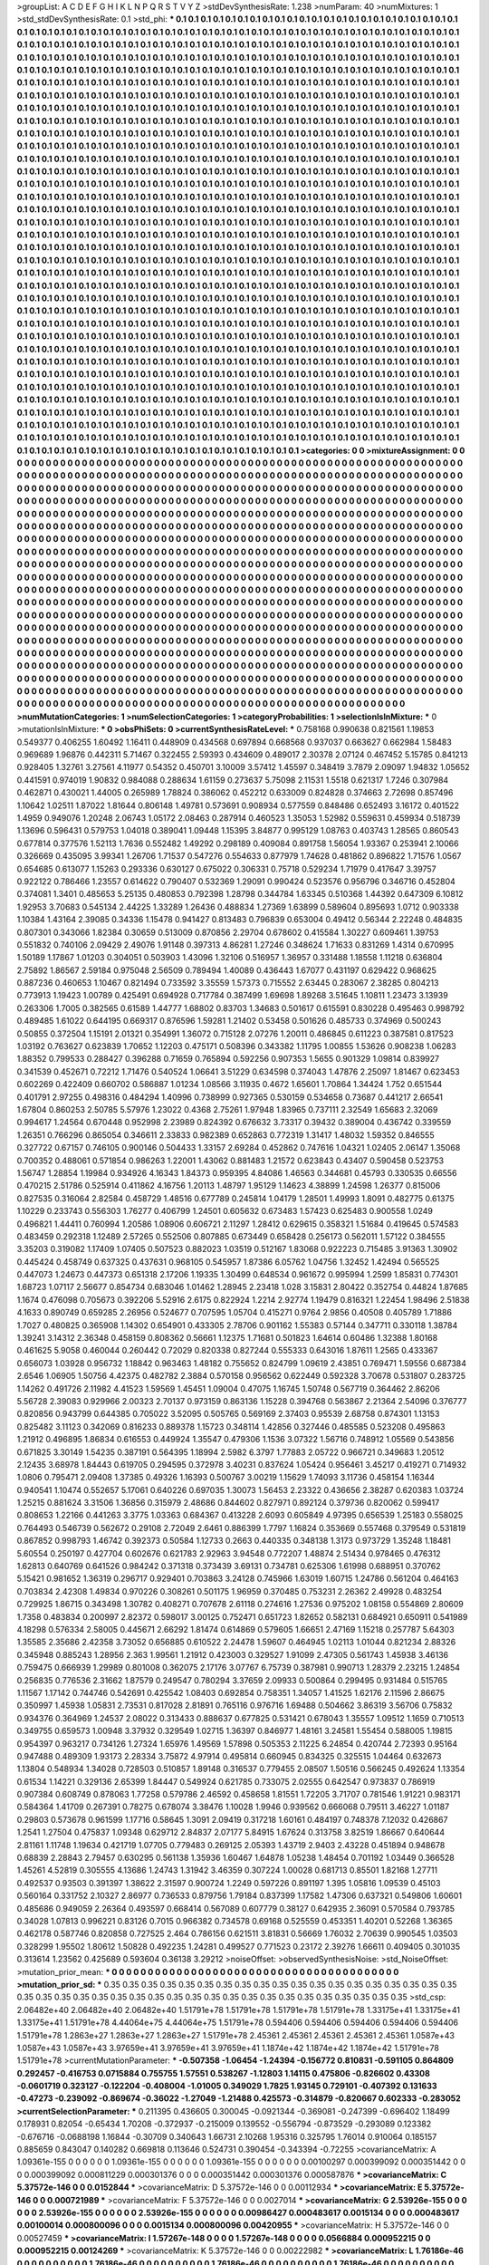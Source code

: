 >groupList:
A C D E F G H I K L
N P Q R S T V Y Z 
>stdDevSynthesisRate:
1.238 
>numParam:
40
>numMixtures:
1
>std_stdDevSynthesisRate:
0.1
>std_phi:
***
0.1 0.1 0.1 0.1 0.1 0.1 0.1 0.1 0.1 0.1
0.1 0.1 0.1 0.1 0.1 0.1 0.1 0.1 0.1 0.1
0.1 0.1 0.1 0.1 0.1 0.1 0.1 0.1 0.1 0.1
0.1 0.1 0.1 0.1 0.1 0.1 0.1 0.1 0.1 0.1
0.1 0.1 0.1 0.1 0.1 0.1 0.1 0.1 0.1 0.1
0.1 0.1 0.1 0.1 0.1 0.1 0.1 0.1 0.1 0.1
0.1 0.1 0.1 0.1 0.1 0.1 0.1 0.1 0.1 0.1
0.1 0.1 0.1 0.1 0.1 0.1 0.1 0.1 0.1 0.1
0.1 0.1 0.1 0.1 0.1 0.1 0.1 0.1 0.1 0.1
0.1 0.1 0.1 0.1 0.1 0.1 0.1 0.1 0.1 0.1
0.1 0.1 0.1 0.1 0.1 0.1 0.1 0.1 0.1 0.1
0.1 0.1 0.1 0.1 0.1 0.1 0.1 0.1 0.1 0.1
0.1 0.1 0.1 0.1 0.1 0.1 0.1 0.1 0.1 0.1
0.1 0.1 0.1 0.1 0.1 0.1 0.1 0.1 0.1 0.1
0.1 0.1 0.1 0.1 0.1 0.1 0.1 0.1 0.1 0.1
0.1 0.1 0.1 0.1 0.1 0.1 0.1 0.1 0.1 0.1
0.1 0.1 0.1 0.1 0.1 0.1 0.1 0.1 0.1 0.1
0.1 0.1 0.1 0.1 0.1 0.1 0.1 0.1 0.1 0.1
0.1 0.1 0.1 0.1 0.1 0.1 0.1 0.1 0.1 0.1
0.1 0.1 0.1 0.1 0.1 0.1 0.1 0.1 0.1 0.1
0.1 0.1 0.1 0.1 0.1 0.1 0.1 0.1 0.1 0.1
0.1 0.1 0.1 0.1 0.1 0.1 0.1 0.1 0.1 0.1
0.1 0.1 0.1 0.1 0.1 0.1 0.1 0.1 0.1 0.1
0.1 0.1 0.1 0.1 0.1 0.1 0.1 0.1 0.1 0.1
0.1 0.1 0.1 0.1 0.1 0.1 0.1 0.1 0.1 0.1
0.1 0.1 0.1 0.1 0.1 0.1 0.1 0.1 0.1 0.1
0.1 0.1 0.1 0.1 0.1 0.1 0.1 0.1 0.1 0.1
0.1 0.1 0.1 0.1 0.1 0.1 0.1 0.1 0.1 0.1
0.1 0.1 0.1 0.1 0.1 0.1 0.1 0.1 0.1 0.1
0.1 0.1 0.1 0.1 0.1 0.1 0.1 0.1 0.1 0.1
0.1 0.1 0.1 0.1 0.1 0.1 0.1 0.1 0.1 0.1
0.1 0.1 0.1 0.1 0.1 0.1 0.1 0.1 0.1 0.1
0.1 0.1 0.1 0.1 0.1 0.1 0.1 0.1 0.1 0.1
0.1 0.1 0.1 0.1 0.1 0.1 0.1 0.1 0.1 0.1
0.1 0.1 0.1 0.1 0.1 0.1 0.1 0.1 0.1 0.1
0.1 0.1 0.1 0.1 0.1 0.1 0.1 0.1 0.1 0.1
0.1 0.1 0.1 0.1 0.1 0.1 0.1 0.1 0.1 0.1
0.1 0.1 0.1 0.1 0.1 0.1 0.1 0.1 0.1 0.1
0.1 0.1 0.1 0.1 0.1 0.1 0.1 0.1 0.1 0.1
0.1 0.1 0.1 0.1 0.1 0.1 0.1 0.1 0.1 0.1
0.1 0.1 0.1 0.1 0.1 0.1 0.1 0.1 0.1 0.1
0.1 0.1 0.1 0.1 0.1 0.1 0.1 0.1 0.1 0.1
0.1 0.1 0.1 0.1 0.1 0.1 0.1 0.1 0.1 0.1
0.1 0.1 0.1 0.1 0.1 0.1 0.1 0.1 0.1 0.1
0.1 0.1 0.1 0.1 0.1 0.1 0.1 0.1 0.1 0.1
0.1 0.1 0.1 0.1 0.1 0.1 0.1 0.1 0.1 0.1
0.1 0.1 0.1 0.1 0.1 0.1 0.1 0.1 0.1 0.1
0.1 0.1 0.1 0.1 0.1 0.1 0.1 0.1 0.1 0.1
0.1 0.1 0.1 0.1 0.1 0.1 0.1 0.1 0.1 0.1
0.1 0.1 0.1 0.1 0.1 0.1 0.1 0.1 0.1 0.1
0.1 0.1 0.1 0.1 0.1 0.1 0.1 0.1 0.1 0.1
0.1 0.1 0.1 0.1 0.1 0.1 0.1 0.1 0.1 0.1
0.1 0.1 0.1 0.1 0.1 0.1 0.1 0.1 0.1 0.1
0.1 0.1 0.1 0.1 0.1 0.1 0.1 0.1 0.1 0.1
0.1 0.1 0.1 0.1 0.1 0.1 0.1 0.1 0.1 0.1
0.1 0.1 0.1 0.1 0.1 0.1 0.1 0.1 0.1 0.1
0.1 0.1 0.1 0.1 0.1 0.1 0.1 0.1 0.1 0.1
0.1 0.1 0.1 0.1 0.1 0.1 0.1 0.1 0.1 0.1
0.1 0.1 0.1 0.1 0.1 0.1 0.1 0.1 0.1 0.1
0.1 0.1 0.1 0.1 0.1 0.1 0.1 0.1 0.1 0.1
0.1 0.1 0.1 0.1 0.1 0.1 0.1 0.1 0.1 0.1
0.1 0.1 0.1 0.1 0.1 0.1 0.1 0.1 0.1 0.1
0.1 0.1 0.1 0.1 0.1 0.1 0.1 0.1 0.1 0.1
0.1 0.1 0.1 0.1 0.1 0.1 0.1 0.1 0.1 0.1
0.1 0.1 0.1 0.1 0.1 0.1 0.1 0.1 0.1 0.1
0.1 0.1 0.1 0.1 0.1 0.1 0.1 0.1 0.1 0.1
0.1 0.1 0.1 0.1 0.1 0.1 0.1 0.1 0.1 0.1
0.1 0.1 0.1 0.1 0.1 0.1 0.1 0.1 0.1 0.1
0.1 0.1 0.1 0.1 0.1 0.1 0.1 0.1 0.1 0.1
0.1 0.1 0.1 0.1 0.1 0.1 0.1 0.1 0.1 0.1
0.1 0.1 0.1 0.1 0.1 0.1 0.1 0.1 0.1 0.1
0.1 0.1 0.1 0.1 0.1 0.1 0.1 0.1 0.1 0.1
0.1 0.1 0.1 0.1 0.1 0.1 0.1 0.1 0.1 0.1
0.1 0.1 0.1 0.1 0.1 0.1 0.1 0.1 0.1 0.1
0.1 0.1 0.1 0.1 0.1 0.1 0.1 0.1 0.1 0.1
0.1 0.1 0.1 0.1 0.1 0.1 0.1 0.1 0.1 0.1
0.1 0.1 0.1 0.1 0.1 0.1 0.1 0.1 0.1 0.1
0.1 0.1 0.1 0.1 0.1 0.1 0.1 0.1 0.1 0.1
0.1 0.1 0.1 0.1 0.1 0.1 0.1 0.1 0.1 0.1
0.1 0.1 0.1 0.1 0.1 0.1 0.1 0.1 0.1 0.1
0.1 0.1 0.1 0.1 0.1 0.1 0.1 0.1 0.1 0.1
0.1 0.1 0.1 0.1 0.1 0.1 0.1 0.1 0.1 0.1
0.1 0.1 0.1 0.1 0.1 0.1 0.1 0.1 0.1 0.1
0.1 0.1 0.1 0.1 0.1 0.1 0.1 0.1 0.1 0.1
0.1 0.1 0.1 0.1 0.1 0.1 0.1 0.1 0.1 0.1
0.1 0.1 0.1 0.1 0.1 0.1 0.1 0.1 0.1 0.1
0.1 0.1 0.1 0.1 0.1 0.1 0.1 0.1 0.1 0.1
0.1 0.1 0.1 0.1 0.1 0.1 0.1 0.1 0.1 0.1
0.1 0.1 0.1 0.1 0.1 0.1 0.1 0.1 0.1 0.1
0.1 0.1 0.1 0.1 0.1 0.1 0.1 0.1 0.1 0.1
0.1 0.1 0.1 0.1 0.1 0.1 0.1 0.1 0.1 0.1
0.1 0.1 0.1 0.1 0.1 0.1 0.1 0.1 0.1 0.1
0.1 0.1 0.1 0.1 0.1 0.1 0.1 0.1 0.1 0.1
0.1 0.1 0.1 0.1 0.1 0.1 0.1 0.1 0.1 0.1
0.1 0.1 0.1 0.1 0.1 0.1 0.1 0.1 0.1 0.1
0.1 0.1 0.1 0.1 0.1 0.1 0.1 0.1 0.1 0.1
0.1 0.1 0.1 0.1 0.1 0.1 0.1 0.1 0.1 0.1
0.1 0.1 0.1 0.1 0.1 0.1 0.1 0.1 0.1 0.1
0.1 0.1 0.1 0.1 0.1 0.1 0.1 0.1 0.1 0.1
0.1 0.1 0.1 0.1 0.1 0.1 0.1 0.1 0.1 0.1
0.1 0.1 0.1 0.1 0.1 0.1 0.1 0.1 0.1 0.1
0.1 0.1 0.1 0.1 0.1 0.1 0.1 0.1 0.1 0.1
0.1 0.1 0.1 0.1 0.1 0.1 0.1 0.1 0.1 0.1
0.1 0.1 0.1 0.1 0.1 0.1 0.1 0.1 0.1 0.1
0.1 0.1 0.1 0.1 0.1 0.1 0.1 0.1 0.1 0.1
0.1 0.1 0.1 0.1 0.1 0.1 0.1 0.1 0.1 0.1
0.1 0.1 0.1 0.1 0.1 0.1 0.1 0.1 0.1 0.1
0.1 0.1 0.1 0.1 0.1 0.1 0.1 0.1 0.1 0.1
0.1 0.1 0.1 0.1 0.1 0.1 0.1 0.1 0.1 0.1
0.1 0.1 0.1 0.1 0.1 0.1 0.1 0.1 0.1 0.1
0.1 0.1 0.1 0.1 0.1 0.1 0.1 0.1 0.1 0.1
0.1 0.1 0.1 0.1 0.1 0.1 0.1 0.1 0.1 0.1
0.1 0.1 0.1 0.1 0.1 0.1 0.1 0.1 0.1 0.1
0.1 0.1 0.1 0.1 0.1 0.1 0.1 0.1 0.1 0.1
0.1 0.1 0.1 0.1 0.1 0.1 0.1 0.1 0.1 0.1
0.1 0.1 0.1 0.1 0.1 0.1 0.1 0.1 0.1 0.1
0.1 0.1 0.1 0.1 0.1 0.1 0.1 0.1 0.1 0.1
0.1 0.1 0.1 0.1 0.1 0.1 0.1 0.1 0.1 0.1
0.1 0.1 0.1 0.1 0.1 0.1 0.1 0.1 0.1 0.1
0.1 0.1 0.1 0.1 0.1 0.1 0.1 0.1 0.1 0.1
0.1 0.1 0.1 0.1 0.1 0.1 0.1 0.1 0.1 0.1
0.1 0.1 0.1 0.1 0.1 0.1 0.1 0.1 0.1 0.1
0.1 0.1 0.1 0.1 0.1 0.1 0.1 0.1 0.1 0.1
0.1 0.1 0.1 0.1 
>categories:
0 0
>mixtureAssignment:
0 0 0 0 0 0 0 0 0 0 0 0 0 0 0 0 0 0 0 0 0 0 0 0 0 0 0 0 0 0 0 0 0 0 0 0 0 0 0 0 0 0 0 0 0 0 0 0 0 0
0 0 0 0 0 0 0 0 0 0 0 0 0 0 0 0 0 0 0 0 0 0 0 0 0 0 0 0 0 0 0 0 0 0 0 0 0 0 0 0 0 0 0 0 0 0 0 0 0 0
0 0 0 0 0 0 0 0 0 0 0 0 0 0 0 0 0 0 0 0 0 0 0 0 0 0 0 0 0 0 0 0 0 0 0 0 0 0 0 0 0 0 0 0 0 0 0 0 0 0
0 0 0 0 0 0 0 0 0 0 0 0 0 0 0 0 0 0 0 0 0 0 0 0 0 0 0 0 0 0 0 0 0 0 0 0 0 0 0 0 0 0 0 0 0 0 0 0 0 0
0 0 0 0 0 0 0 0 0 0 0 0 0 0 0 0 0 0 0 0 0 0 0 0 0 0 0 0 0 0 0 0 0 0 0 0 0 0 0 0 0 0 0 0 0 0 0 0 0 0
0 0 0 0 0 0 0 0 0 0 0 0 0 0 0 0 0 0 0 0 0 0 0 0 0 0 0 0 0 0 0 0 0 0 0 0 0 0 0 0 0 0 0 0 0 0 0 0 0 0
0 0 0 0 0 0 0 0 0 0 0 0 0 0 0 0 0 0 0 0 0 0 0 0 0 0 0 0 0 0 0 0 0 0 0 0 0 0 0 0 0 0 0 0 0 0 0 0 0 0
0 0 0 0 0 0 0 0 0 0 0 0 0 0 0 0 0 0 0 0 0 0 0 0 0 0 0 0 0 0 0 0 0 0 0 0 0 0 0 0 0 0 0 0 0 0 0 0 0 0
0 0 0 0 0 0 0 0 0 0 0 0 0 0 0 0 0 0 0 0 0 0 0 0 0 0 0 0 0 0 0 0 0 0 0 0 0 0 0 0 0 0 0 0 0 0 0 0 0 0
0 0 0 0 0 0 0 0 0 0 0 0 0 0 0 0 0 0 0 0 0 0 0 0 0 0 0 0 0 0 0 0 0 0 0 0 0 0 0 0 0 0 0 0 0 0 0 0 0 0
0 0 0 0 0 0 0 0 0 0 0 0 0 0 0 0 0 0 0 0 0 0 0 0 0 0 0 0 0 0 0 0 0 0 0 0 0 0 0 0 0 0 0 0 0 0 0 0 0 0
0 0 0 0 0 0 0 0 0 0 0 0 0 0 0 0 0 0 0 0 0 0 0 0 0 0 0 0 0 0 0 0 0 0 0 0 0 0 0 0 0 0 0 0 0 0 0 0 0 0
0 0 0 0 0 0 0 0 0 0 0 0 0 0 0 0 0 0 0 0 0 0 0 0 0 0 0 0 0 0 0 0 0 0 0 0 0 0 0 0 0 0 0 0 0 0 0 0 0 0
0 0 0 0 0 0 0 0 0 0 0 0 0 0 0 0 0 0 0 0 0 0 0 0 0 0 0 0 0 0 0 0 0 0 0 0 0 0 0 0 0 0 0 0 0 0 0 0 0 0
0 0 0 0 0 0 0 0 0 0 0 0 0 0 0 0 0 0 0 0 0 0 0 0 0 0 0 0 0 0 0 0 0 0 0 0 0 0 0 0 0 0 0 0 0 0 0 0 0 0
0 0 0 0 0 0 0 0 0 0 0 0 0 0 0 0 0 0 0 0 0 0 0 0 0 0 0 0 0 0 0 0 0 0 0 0 0 0 0 0 0 0 0 0 0 0 0 0 0 0
0 0 0 0 0 0 0 0 0 0 0 0 0 0 0 0 0 0 0 0 0 0 0 0 0 0 0 0 0 0 0 0 0 0 0 0 0 0 0 0 0 0 0 0 0 0 0 0 0 0
0 0 0 0 0 0 0 0 0 0 0 0 0 0 0 0 0 0 0 0 0 0 0 0 0 0 0 0 0 0 0 0 0 0 0 0 0 0 0 0 0 0 0 0 0 0 0 0 0 0
0 0 0 0 0 0 0 0 0 0 0 0 0 0 0 0 0 0 0 0 0 0 0 0 0 0 0 0 0 0 0 0 0 0 0 0 0 0 0 0 0 0 0 0 0 0 0 0 0 0
0 0 0 0 0 0 0 0 0 0 0 0 0 0 0 0 0 0 0 0 0 0 0 0 0 0 0 0 0 0 0 0 0 0 0 0 0 0 0 0 0 0 0 0 0 0 0 0 0 0
0 0 0 0 0 0 0 0 0 0 0 0 0 0 0 0 0 0 0 0 0 0 0 0 0 0 0 0 0 0 0 0 0 0 0 0 0 0 0 0 0 0 0 0 0 0 0 0 0 0
0 0 0 0 0 0 0 0 0 0 0 0 0 0 0 0 0 0 0 0 0 0 0 0 0 0 0 0 0 0 0 0 0 0 0 0 0 0 0 0 0 0 0 0 0 0 0 0 0 0
0 0 0 0 0 0 0 0 0 0 0 0 0 0 0 0 0 0 0 0 0 0 0 0 0 0 0 0 0 0 0 0 0 0 0 0 0 0 0 0 0 0 0 0 0 0 0 0 0 0
0 0 0 0 0 0 0 0 0 0 0 0 0 0 0 0 0 0 0 0 0 0 0 0 0 0 0 0 0 0 0 0 0 0 0 0 0 0 0 0 0 0 0 0 0 0 0 0 0 0
0 0 0 0 0 0 0 0 0 0 0 0 0 0 0 0 0 0 0 0 0 0 0 0 0 0 0 0 0 0 0 0 0 0 
>numMutationCategories:
1
>numSelectionCategories:
1
>categoryProbabilities:
1 
>selectionIsInMixture:
***
0 
>mutationIsInMixture:
***
0 
>obsPhiSets:
0
>currentSynthesisRateLevel:
***
0.758168 0.990638 0.821561 1.19853 0.549377 0.406255 1.60492 1.16411 0.448909 0.434568
0.697894 0.668568 0.937037 0.663627 0.662984 1.58483 0.969689 1.96876 0.442311 5.71467
0.322455 2.59393 0.434609 0.489017 2.30378 2.07124 0.467452 5.15785 0.841213 0.928405
1.32761 3.27561 4.11977 0.54352 0.450701 3.10009 3.57412 1.45597 0.348419 3.7879
2.09097 1.94832 1.05652 0.441591 0.974019 1.90832 0.984088 0.288634 1.61159 0.273637
5.75098 2.11531 1.5518 0.621317 1.7246 0.307984 0.462871 0.430021 1.44005 0.265989
1.78824 0.386062 0.452212 0.633009 0.824828 0.374663 2.72698 0.857496 1.10642 1.02511
1.87022 1.81644 0.806148 1.49781 0.573691 0.908934 0.577559 0.848486 0.652493 3.16172
0.401522 1.4959 0.949076 1.20248 2.06743 1.05172 2.08463 0.287914 0.460523 1.35053
1.52982 0.559631 0.459934 0.518739 1.13696 0.596431 0.579753 1.04018 0.389041 1.09448
1.15395 3.84877 0.995129 1.08763 0.403743 1.28565 0.860543 0.677814 0.377576 1.52113
1.7636 0.552482 1.49292 0.298189 0.409084 0.891758 1.56054 1.93367 0.253941 2.10066
0.326669 0.435095 3.99341 1.26706 1.71537 0.547276 0.554633 0.877979 1.74628 0.481862
0.896822 1.71576 1.0567 0.654685 0.613077 1.15263 0.293336 0.630127 0.675022 0.306331
0.75718 0.529234 1.71979 0.417647 3.39757 0.922122 0.786466 1.23557 0.614622 0.790407
0.532369 1.29091 0.990424 0.523576 0.956796 0.346716 0.452804 0.374081 1.3401 0.485653
5.25135 0.480853 0.792398 1.28798 0.344784 1.63345 0.510368 1.44392 0.647309 6.10812
1.92953 3.70683 0.545134 2.44225 1.33289 1.26436 0.488834 1.27369 1.63899 0.589604
0.895693 1.0712 0.903338 1.10384 1.43164 2.39085 0.34336 1.15478 0.941427 0.813483
0.796839 0.653004 0.49412 0.56344 2.22248 0.484835 0.807301 0.343066 1.82384 0.30659
0.513009 0.870856 2.29704 0.678602 0.415584 1.30227 0.609461 1.39753 0.551832 0.740106
2.09429 2.49076 1.91148 0.397313 4.86281 1.27246 0.348624 1.71633 0.831269 1.4314
0.670995 1.50189 1.17867 1.01203 0.304051 0.503903 1.43096 1.32106 0.516957 1.36957
0.331488 1.18558 1.11218 0.636804 2.75892 1.86567 2.59184 0.975048 2.56509 0.789494
1.40089 0.436443 1.67077 0.431197 0.629422 0.968625 0.887236 0.460653 1.10467 0.821494
0.733592 3.35559 1.57373 0.715552 2.63445 0.283067 2.38285 0.804213 0.773913 1.19423
1.00789 0.425491 0.694928 0.717784 0.387499 1.69698 1.89268 3.51645 1.10811 1.23473
3.13939 0.263306 1.7005 0.382565 0.61589 1.44777 1.68802 0.83703 1.34683 0.501617
0.615591 0.830228 0.495463 0.998792 0.489485 1.61022 0.644195 0.669317 0.876596 1.59281
1.21402 0.53458 0.501626 0.485733 0.374969 0.500243 0.50855 0.372504 1.15191 2.01321
0.354991 1.36072 0.715128 2.07276 1.20011 0.486845 0.611223 0.387581 0.817523 1.03192
0.763627 0.623839 1.70652 1.12203 0.475171 0.508396 0.343382 1.11795 1.00855 1.53626
0.908238 1.06283 1.88352 0.799533 0.288427 0.396288 0.71659 0.765894 0.592256 0.907353
1.5655 0.901329 1.09814 0.839927 0.341539 0.452671 0.72212 1.71476 0.540524 1.06641
3.51229 0.634598 0.374043 1.47876 2.25097 1.81467 0.623453 0.602269 0.422409 0.660702
0.586887 1.01234 1.08566 3.11935 0.4672 1.65601 1.70864 1.34424 1.752 0.651544
0.401791 2.97255 0.498316 0.484294 1.40996 0.738999 0.927365 0.530159 0.534658 0.73687
0.441217 2.66541 1.67804 0.860253 2.50785 5.57976 1.23022 0.4368 2.75261 1.97948
1.83965 0.737111 2.32549 1.65683 2.32069 0.994617 1.24564 0.670448 0.952998 2.23989
0.824392 0.676632 3.73317 0.39432 0.389004 0.436742 0.339559 1.26351 0.766296 0.865054
0.346611 2.33833 0.982389 0.652863 0.772319 1.31417 1.48032 1.59352 0.846555 0.327722
0.67157 0.746105 0.900146 0.504433 1.33157 2.69284 0.452862 0.747616 1.04321 1.02405
2.06147 1.35068 0.700352 0.488061 0.571854 0.986263 1.22001 1.43062 0.881483 1.21572
0.623843 0.43407 0.590458 0.523753 1.56747 1.28854 1.19984 0.934926 4.16343 1.84373
0.959395 4.84086 1.46563 0.344681 0.45793 0.330535 0.66556 0.470215 2.51786 0.525914
0.411862 4.16756 1.20113 1.48797 1.95129 1.14623 4.38899 1.24598 1.26377 0.815006
0.827535 0.316064 2.82584 0.458729 1.48516 0.677789 0.245814 1.04179 1.28501 1.49993
1.8091 0.482775 0.61375 1.10229 0.233743 0.556303 1.76277 0.406799 1.24501 0.605632
0.673483 1.57423 0.625483 0.900558 1.0249 0.496821 1.44411 0.760994 1.20586 1.08906
0.606721 2.11297 1.28412 0.629615 0.358321 1.51684 0.419645 0.574583 0.483459 0.292318
1.12489 2.57265 0.552506 0.807885 0.673449 0.658428 0.256173 0.562011 1.57122 0.384555
3.35203 0.319082 1.17409 1.07405 0.507523 0.882023 1.03519 0.512167 1.83068 0.922223
0.715485 3.91363 1.30902 0.445424 0.458749 0.637325 0.437631 0.968105 0.545957 1.87386
6.05762 1.04756 1.32452 1.42494 0.565525 0.447073 1.24673 0.447373 0.651318 2.17206
1.19335 1.30499 0.648534 0.961672 0.995994 1.2599 1.85831 0.774301 1.68723 1.07117
2.56677 0.854734 0.683046 1.01462 1.28945 2.23418 1.028 3.15831 2.80422 0.352754
0.44824 1.87685 1.1674 0.476098 0.705673 0.392206 5.52916 2.6175 0.822924 1.2214
2.92774 1.19479 0.816321 1.22454 1.98496 2.51838 4.1633 0.890749 0.659285 2.26956
0.524677 0.707595 1.05704 0.415271 0.9764 2.9856 0.40508 0.405789 1.71886 1.7027
0.480825 0.365908 1.14302 0.654901 0.433305 2.78706 0.901162 1.55383 0.57144 0.347711
0.330118 1.38784 1.39241 3.14312 2.36348 0.458159 0.808362 0.56661 1.12375 1.71681
0.501823 1.64614 0.60486 1.32388 1.80168 0.461625 5.9058 0.460044 0.260442 0.72029
0.820338 0.827244 0.555333 0.643016 1.87611 1.2565 0.433367 0.656073 1.03928 0.956732
1.18842 0.963463 1.48182 0.755652 0.824799 1.09619 2.43851 0.769471 1.59556 0.687384
2.6546 1.06905 1.50756 4.42375 0.482782 2.3884 0.570158 0.956562 0.622449 0.592328
3.70678 0.531807 0.283725 1.14262 0.491726 2.11982 4.41523 1.59569 1.45451 1.09004
0.47075 1.16745 1.50748 0.567719 0.364462 2.86206 5.56728 2.39083 0.929966 2.00323
2.70137 0.973159 0.863136 1.15228 0.394768 0.563867 2.21364 2.54096 0.376777 0.820856
0.943799 0.644385 0.705022 3.52095 0.505765 0.569169 2.37403 0.95539 2.68758 0.874301
1.13153 0.825482 3.11123 0.342069 0.816233 0.889378 1.15723 0.348114 1.42856 0.327446
0.485585 0.523208 0.495863 1.21912 0.496895 1.86834 0.616553 0.449924 1.35547 0.479306
1.1536 3.07322 1.56716 0.748912 1.05569 0.543856 0.671825 3.30149 1.54235 0.387191
0.564395 1.18994 2.5982 6.3797 1.77883 2.05722 0.966721 0.349683 1.20512 2.12435
3.68978 1.84443 0.619705 0.294595 0.372978 3.40231 0.837624 1.05424 0.956461 3.45217
0.419271 0.714932 1.0806 0.795471 2.09408 1.37385 0.49326 1.16393 0.500767 3.00219
1.15629 1.74093 3.11736 0.458154 1.16344 0.940541 1.10474 0.552657 5.17061 0.640226
0.697035 1.30073 1.56453 2.23322 0.436656 2.38287 0.620383 1.03724 1.25215 0.881624
3.31506 1.36856 0.315979 2.48686 0.844602 0.827971 0.892124 0.379736 0.820062 0.599417
0.808653 1.22166 0.441263 3.3775 1.03363 0.684367 0.413228 2.6093 0.605849 4.97395
0.656539 1.25183 0.558025 0.764493 0.546739 0.562672 0.29108 2.72049 2.6461 0.886399
1.7797 1.16824 0.353669 0.557468 0.379549 0.531819 0.867852 0.998793 1.46742 0.392373
0.50584 1.12733 0.2663 0.440335 0.348138 1.3173 0.973729 1.35248 1.18481 5.60554
0.250197 0.427704 0.602676 0.621783 2.92963 3.94548 0.772207 1.48874 2.51434 0.978465
0.476312 1.62813 0.640769 0.641526 0.984242 0.371318 0.373439 3.69131 0.734781 0.625306
1.61998 0.688951 0.370762 5.15421 0.981652 1.36319 0.296717 0.929401 0.703863 3.24128
0.745966 1.63019 1.60715 1.24786 0.561204 0.464163 0.703834 2.42308 1.49834 0.970226
0.308261 0.501175 1.96959 0.370485 0.753231 2.26362 2.49928 0.483254 0.729925 1.86715
0.343498 1.30782 0.408271 0.707678 2.61118 0.274616 1.27536 0.975202 1.08158 0.554869
2.80609 1.7358 0.483834 0.200997 2.82372 0.598017 3.00125 0.752471 0.651723 1.82652
0.582131 0.684921 0.650911 0.541989 4.18298 0.576334 2.58005 0.445671 2.66292 1.81474
0.614869 0.579605 1.66651 2.47169 1.15218 0.257787 5.64303 1.35585 2.35686 2.42358
3.73052 0.656885 0.610522 2.24478 1.59607 0.464945 1.02113 1.01044 0.821234 2.88326
0.345948 0.885243 1.28956 2.363 1.99561 1.21912 0.423003 0.329527 1.91099 2.47305
0.561743 1.45938 3.46136 0.759475 0.666939 1.29989 0.801008 0.362075 2.17176 3.07767
6.75739 0.387981 0.990713 1.28379 2.23215 1.24854 0.256835 0.776536 2.31662 1.87579
0.249547 0.780294 3.37659 2.09933 0.500864 0.299495 0.931484 0.515765 1.11567 1.17142
0.744746 0.542691 0.425542 1.08403 0.692854 0.758351 1.34057 1.41525 1.62176 2.11596
2.86675 0.350997 1.45938 1.05831 2.73531 0.817028 2.81891 0.765116 0.976716 1.69488
0.504662 3.86319 3.56706 0.75832 0.934376 0.364969 1.24537 2.08022 0.313433 0.888637
0.677825 0.531421 0.678043 1.35557 1.09512 1.1659 0.710513 0.349755 0.659573 1.00948
3.37932 0.329549 1.02715 1.36397 0.846977 1.48161 3.24581 1.55454 0.588005 1.19815
0.954397 0.963217 0.734126 1.27324 1.65976 1.49569 1.57898 0.505353 2.11225 6.24854
0.420744 2.72393 0.95164 0.947488 0.489309 1.93173 2.28334 3.75872 4.97914 0.495814
0.660945 0.834325 0.325515 1.04464 0.632673 1.13804 0.548934 1.34028 0.728503 0.510857
1.89148 0.316537 0.779455 2.08507 1.50516 0.566245 0.492624 1.13354 0.61534 1.14221
0.329136 2.65399 1.84447 0.549924 0.621785 0.733075 2.02555 0.642547 0.973837 0.786919
0.907384 0.608749 0.878063 1.77258 0.579786 2.46592 0.458658 1.81551 1.72205 3.71707
0.781546 1.91221 0.983171 0.584364 1.41709 0.267391 0.78275 0.678074 3.38476 1.10028
1.9946 0.939562 0.666068 0.79511 3.46227 1.01187 0.29803 0.573678 0.961599 1.17716
0.58645 1.3091 2.09419 0.317218 1.60161 0.484197 0.748378 7.12032 0.426867 1.2541
1.27504 0.475837 1.09348 0.629712 2.84837 2.07177 5.84915 1.67624 0.313758 3.82519
1.86667 0.640644 2.81161 1.11748 1.19634 0.421719 1.07705 0.779483 0.269125 2.05393
1.43719 2.9403 2.43228 0.451894 0.948678 0.68839 2.28843 2.79457 0.630295 0.561138
1.35936 1.60467 1.64878 1.05238 1.48454 0.701192 1.03449 0.366528 1.45261 4.52819
0.305555 4.13686 1.24743 1.31942 3.46359 0.307224 1.00028 0.681713 0.85501 1.82168
1.27711 0.492537 0.93503 0.391397 1.38622 2.31597 0.900724 1.2249 0.597226 0.891197
1.395 1.05816 1.09539 0.45103 0.560164 0.331752 2.10327 2.86977 0.736533 0.879756
1.79184 0.837399 1.17582 1.47306 0.637321 0.549806 1.60601 0.485686 0.949059 2.26364
0.493597 0.668414 0.567089 0.607779 0.38127 0.642935 2.36091 0.570584 0.793785 0.34028
1.07813 0.996221 0.83126 0.7015 0.966382 0.734578 0.69168 0.525559 0.453351 1.40201
0.52268 1.36365 0.462178 0.587746 0.820858 0.727525 2.464 0.786156 0.621511 3.81831
0.56669 1.76032 2.70639 0.990545 1.03503 0.328299 1.95502 1.80612 1.50828 0.492235
1.24281 0.499527 0.771523 0.23172 2.39276 1.66611 0.409405 0.301035 0.313614 1.23562
0.425689 0.593604 0.36138 3.29212 
>noiseOffset:
>observedSynthesisNoise:
>std_NoiseOffset:
>mutation_prior_mean:
***
0 0 0 0 0 0 0 0 0 0
0 0 0 0 0 0 0 0 0 0
0 0 0 0 0 0 0 0 0 0
0 0 0 0 0 0 0 0 0 0
>mutation_prior_sd:
***
0.35 0.35 0.35 0.35 0.35 0.35 0.35 0.35 0.35 0.35
0.35 0.35 0.35 0.35 0.35 0.35 0.35 0.35 0.35 0.35
0.35 0.35 0.35 0.35 0.35 0.35 0.35 0.35 0.35 0.35
0.35 0.35 0.35 0.35 0.35 0.35 0.35 0.35 0.35 0.35
>std_csp:
2.06482e+40 2.06482e+40 2.06482e+40 1.51791e+78 1.51791e+78 1.51791e+78 1.51791e+78 1.33175e+41 1.33175e+41 1.33175e+41
1.51791e+78 4.44064e+75 4.44064e+75 1.51791e+78 0.594406 0.594406 0.594406 0.594406 0.594406 1.51791e+78
1.2863e+27 1.2863e+27 1.2863e+27 1.51791e+78 2.45361 2.45361 2.45361 2.45361 2.45361 1.0587e+43
1.0587e+43 1.0587e+43 3.97659e+41 3.97659e+41 3.97659e+41 1.1874e+42 1.1874e+42 1.1874e+42 1.51791e+78 1.51791e+78
>currentMutationParameter:
***
-0.507358 -1.06454 -1.24394 -0.156772 0.810831 -0.591105 0.864809 0.292457 -0.416753 0.0715884
0.755755 1.57551 0.538267 -1.12803 1.14115 0.475806 -0.826602 0.43308 -0.0601719 0.323127
-0.122204 -0.408004 -1.01005 0.349029 1.7825 1.93145 0.729101 -0.407392 0.131633 -0.47273
-0.239092 -0.869674 -0.36022 -1.27049 -1.21488 0.425573 -0.314879 -0.820667 0.602333 -0.283052
>currentSelectionParameter:
***
0.211395 0.436605 0.300045 -0.0921344 -0.369081 -0.247399 -0.696402 1.18499 0.178931 0.82054
-0.65434 1.70208 -0.372937 -0.215009 0.139552 -0.556794 -0.873529 -0.293089 0.123382 -0.676716
-0.0688198 1.16844 -0.30709 0.340643 1.66731 2.10268 1.95316 0.325795 1.76014 0.910064
0.185157 0.885659 0.843047 0.140282 0.669818 0.113646 0.524731 0.390454 -0.343394 -0.72255
>covarianceMatrix:
A
1.09361e-155	0	0	0	0	0	
0	1.09361e-155	0	0	0	0	
0	0	1.09361e-155	0	0	0	
0	0	0	0.00100297	0.000399092	0.000351442	
0	0	0	0.000399092	0.000811229	0.000301376	
0	0	0	0.000351442	0.000301376	0.000587876	
***
>covarianceMatrix:
C
5.37572e-146	0	
0	0.0152844	
***
>covarianceMatrix:
D
5.37572e-146	0	
0	0.00112934	
***
>covarianceMatrix:
E
5.37572e-146	0	
0	0.000721989	
***
>covarianceMatrix:
F
5.37572e-146	0	
0	0.0027014	
***
>covarianceMatrix:
G
2.53926e-155	0	0	0	0	0	
0	2.53926e-155	0	0	0	0	
0	0	2.53926e-155	0	0	0	
0	0	0	0.00986427	0.000483617	0.0015134	
0	0	0	0.000483617	0.00100014	0.000800096	
0	0	0	0.0015134	0.000800096	0.00420955	
***
>covarianceMatrix:
H
5.37572e-146	0	
0	0.00527459	
***
>covarianceMatrix:
I
1.57267e-148	0	0	0	
0	1.57267e-148	0	0	
0	0	0.0566884	0.000952215	
0	0	0.000952215	0.00124269	
***
>covarianceMatrix:
K
5.37572e-146	0	
0	0.00222982	
***
>covarianceMatrix:
L
1.76186e-46	0	0	0	0	0	0	0	0	0	
0	1.76186e-46	0	0	0	0	0	0	0	0	
0	0	1.76186e-46	0	0	0	0	0	0	0	
0	0	0	1.76186e-46	0	0	0	0	0	0	
0	0	0	0	1.76186e-46	0	0	0	0	0	
0	0	0	0	0	0.012989	0.00232306	0.00195275	0.00102199	0.00153275	
0	0	0	0	0	0.00232306	0.00314401	0.00192691	0.00164091	0.0012514	
0	0	0	0	0	0.00195275	0.00192691	0.0018076	0.00141482	0.00116106	
0	0	0	0	0	0.00102199	0.00164091	0.00141482	0.00305389	0.0015446	
0	0	0	0	0	0.00153275	0.0012514	0.00116106	0.0015446	0.00330684	
***
>covarianceMatrix:
N
5.37572e-146	0	
0	0.00396391	
***
>covarianceMatrix:
P
4.68059e-138	0	0	0	0	0	
0	4.68059e-138	0	0	0	0	
0	0	4.68059e-138	0	0	0	
0	0	0	0.00538907	0.0026919	0.00324516	
0	0	0	0.0026919	0.0137731	0.0027753	
0	0	0	0.00324516	0.0027753	0.00368744	
***
>covarianceMatrix:
Q
5.37572e-146	0	
0	0.00200732	
***
>covarianceMatrix:
R
4.46608e-52	0	0	0	0	0	0	0	0	0	
0	4.46608e-52	0	0	0	0	0	0	0	0	
0	0	4.46608e-52	0	0	0	0	0	0	0	
0	0	0	4.46608e-52	0	0	0	0	0	0	
0	0	0	0	4.46608e-52	0	0	0	0	0	
0	0	0	0	0	0.0534552	0.00270347	0.00543091	-0.000370212	0.000768212	
0	0	0	0	0	0.00270347	0.123508	0.0077202	-0.00122685	0.000734847	
0	0	0	0	0	0.00543091	0.0077202	0.0183011	0.00110167	0.000720615	
0	0	0	0	0	-0.000370212	-0.00122685	0.00110167	0.00104795	0.000506663	
0	0	0	0	0	0.000768212	0.000734847	0.000720615	0.000506663	0.00928285	
***
>covarianceMatrix:
S
1.23007e-157	0	0	0	0	0	
0	1.23007e-157	0	0	0	0	
0	0	1.23007e-157	0	0	0	
0	0	0	0.00483453	0.00106792	0.00103791	
0	0	0	0.00106792	0.00163599	0.00102543	
0	0	0	0.00103791	0.00102543	0.00423332	
***
>covarianceMatrix:
T
9.90284e-158	0	0	0	0	0	
0	9.90284e-158	0	0	0	0	
0	0	9.90284e-158	0	0	0	
0	0	0	0.00764736	0.00101247	0.000444262	
0	0	0	0.00101247	0.00152034	0.00119139	
0	0	0	0.000444262	0.00119139	0.00455518	
***
>covarianceMatrix:
V
1.06452e-157	0	0	0	0	0	
0	1.06452e-157	0	0	0	0	
0	0	1.06452e-157	0	0	0	
0	0	0	0.00171915	0.000602973	0.000609606	
0	0	0	0.000602973	0.00209286	0.000449007	
0	0	0	0.000609606	0.000449007	0.00163186	
***
>covarianceMatrix:
Y
5.37572e-146	0	
0	0.00286265	
***
>covarianceMatrix:
Z
5.37572e-146	0	
0	0.0104987	
***
